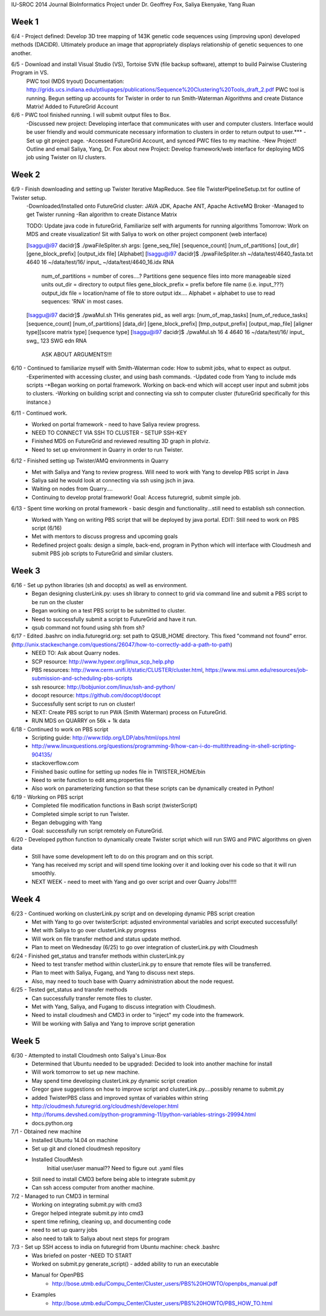 IU-SROC 2014 Journal
BioInformatics Project under Dr. Geoffrey Fox, Saliya Ekenyake, Yang Ruan

Week 1
____________________________________________________________________________________________________________________________________________
6/4 - Project defined: Develop 3D tree mapping of 143K genetic code sequences using (improving upon) developed methods (DACIDR). Ultimately 		produce an image that appropriately displays relationship of genetic sequences to one another.

6/5 - Download and install Visual Studio (VS), Tortoise SVN (file backup software), attempt to build Pairwise Clustering Program in VS.
	PWC tool (MDS tryout) Documentation: http://grids.ucs.indiana.edu/ptliupages/publications/Sequence%20Clustering%20Tools_draft_2.pdf
	PWC tool is running.
	Begun setting up accounts for Twister in order to run Smith-Waterman Algorithms and create Distance Matrix!
	Added to FutureGrid Account

6/6 - PWC tool finished running. I will submit output files to Box.
	-Discussed new project: Developing interface that communicates with user and computer clusters. Interface would be user friendly and 				would communicate necessary information to clusters in order to return output to user.***
	-Set up git project page.
	-Accessed FutureGrid Account, and synced PWC files to my machine.
	-New Project! Outline and email Saliya, Yang, Dr. Fox about new Project: Develop framework/web interface for deploying MDS job using 				Twister on IU clusters.

Week 2
____________________________________________________________________________________________________________________________________________
6/9 - Finish downloading and setting up Twister Iterative MapReduce. See file TwisterPipelineSetup.txt for outline of Twister setup.
	-Downloaded/Installed onto FutureGrid cluster: JAVA JDK, Apache ANT, Apache ActiveMQ Broker
	-Managed to get Twister running
	-Ran algorithm to create Distance Matrix

	TODO: Update java code in futureGrid, Familiarize self with arguments for running algorithms
	Tomorrow: Work on MDS and create visualization! Sit with Saliya to work on other project component (web interface)

	
	[lsaggu@i97 dacidr]$ ./pwaFileSpliter.sh
	args:  [gene_seq_file] [sequence_count] [num_of_partitions] [out_dir] [gene_block_prefix] [output_idx file] [Alphabet]
	[lsaggu@i97 dacidr]$ ./pwaFileSpliter.sh ~/data/test/4640_fasta.txt 4640 16 ~/data/test/16/ input_ ~/data/test/4640_16.idx RNA
		
		num_of_partitions = number of cores....?  Partitions gene sequence files into more manageable sized units
		out_dir = directory to output files
		gene_block_prefix = prefix before file name (i.e. input_???)
		output_idx file = location/name of file to store output idx....
		Alphabet = alphabet to use to read sequences: 'RNA' in most cases.
		


	[lsaggu@i97 dacidr]$ ./pwaMul.sh
	THis generates pid_ as well
	args:  [num_of_map_tasks] [num_of_reduce_tasks] [sequence_count] [num_of_partitions] [data_dir] [gene_block_prefix] [tmp_output_prefix] 		[output_map_file] [aligner type][score matrix type] [sequence type]
	[lsaggu@i97 dacidr]$ ./pwaMul.sh 16 4 4640 16 ~/data/test/16/ input_ swg_ 123 SWG edn RNA

		ASK ABOUT ARGUMENTS!!!

6/10 - Continued to familiarize myself with Smith-Waterman code: How to submit jobs, what to expect as output.
	-Experimented with accessing cluster, and using bash commands.
	-Updated code from Yang to include mds scripts
	-*Began working on portal framework. Working on back-end which will accept user input and submit jobs to clusters.
	-Working on building script and connecting via ssh to computer cluster (futureGrid specifically for this instance.)

6/11 - Continued work.
	- Worked on portal framework - need to have Saliya review progress.
	- NEED TO CONNECT VIA SSH TO CLUSTER - SETUP SSH-KEY
	- Finished MDS on FutureGrid and reviewed resulting 3D graph in plotviz.
	- Need to set up environment in Quarry in order to run Twister.

6/12 - Finished setting up Twister/AMQ environments in Quarry
	- Met with Saliya and Yang to review progress. Will need to work with Yang to develop PBS script in Java
	- Saliya said he would look at connecting via ssh using jsch in java.
	- Waiting on nodes from Quarry....
	- Continuing to develop protal framework! Goal: Access futuregrid, submit simple job.

6/13 - Spent time working on protal framework - basic desgin and functionality...still need to establish ssh connection.
	- Worked with Yang on writing PBS script that will be deployed by java portal. EDIT: Still need to work on PBS script (6/16)
	- Met with mentors to discuss progress and upcoming goals
	- Redefined project goals: design a simple, back-end, program in Python which will interface with Cloudmesh and submit PBS job scripts to 		FutureGrid and similar clusters. 

Week 3
______________________________________________________________________________________________________________________________________
6/16 - Set up python libraries (sh and docopts) as well as environment.
	- Began designing clusterLink.py: uses sh library to connect to grid via command line and submit a PBS script to be run on the cluster
	- Began working on a test PBS script to be submitted to cluster.
	- Need to successfully submit a script to FutureGrid and have it run.
	- qsub command not found using shh from sh?

6/17 - Edited .bashrc on india.futuregrid.org: set path to QSUB_HOME directory. This fixed "command not found" error. (http://unix.stackexchange.com/questions/26047/how-to-correctly-add-a-path-to-path)
	- NEED TO: Ask about Quarry nodes.
	- SCP resource: http://www.hypexr.org/linux_scp_help.php
	- PBS resources: http://www.cerm.unifi.it/static/CLUSTER/cluster.html, https://www.msi.umn.edu/resources/job-submission-and-scheduling-pbs-scripts
	- ssh resource: http://bobjunior.com/linux/ssh-and-python/
	- docopt resource: https://github.com/docopt/docopt

	- Successfully sent script to run on cluster!

	- NEXT: Create PBS script to run PWA (Smith Waterman) process on FutureGrid.
	- RUN MDS on QUARRY on 56k + 1k data

	
6/18 - Continued to work on PBS script
	- Scripting guide: http://www.tldp.org/LDP/abs/html/ops.html
	- http://www.linuxquestions.org/questions/programming-9/how-can-i-do-multithreading-in-shell-scripting-904135/
	- stackoverflow.com
	- Finished basic outline for setting up nodes file in TWISTER_HOME/bin
	- Need to write function to edit amq.properties file
	- Also work on parameterizing function so that these scripts can be dynamically created in Python!

6/19 - Working on PBS script
	- Completed file modification functions in Bash script (twisterScript)
	- Completed simple script to run Twister.
	- Began debugging with Yang
	- Goal: successfully run script remotely on FutureGrid.

6/20 - Developed python function to dynamically create Twister script which will run SWG and PWC algorithms on given data
	- Still have some development left to do on this program and on this script.
	- Yang has received my script and will spend time looking over it and looking over his code so that it will run smoothly.
	- NEXT WEEK - need to meet with Yang and go over script and over Quarry Jobs!!!!!

Week 4
________________________________________________________________________________________________________________________________________
6/23 - Continued working on clusterLink.py script and on developing dynamic PBS script creation
	- Met with Yang to go over twisterScript: adjusted environmental variables and script executed successfully!
	- Met with Saliya to go over clusterLink.py progress
	- Will work on file transfer method and status update method.
	- Plan to meet on Wednesday (6/25) to go over integration of clusterLink.py with Cloudmesh

6/24 - Finished get_status and transfer methods within clusterLink.py
	- Need to test transfer method within clusterLink.py to ensure that remote files will be transferred.
	- Plan to meet with Saliya, Fugang, and Yang to discuss next steps.
	- Also, may need to touch base with Quarry administration about the node request.

6/25 - Tested get_status and transfer methods
	- Can successfully transfer remote files to cluster.
	- Met with Yang, Saliya, and Fugang to discuss integration with Cloudmesh.
	- Need to install cloudmesh and CMD3 in order to "inject" my code into the framework.
	- Will be working with Saliya and Yang to improve script generation

Week 5
_________________________________________________________________________________________________________________________________________
6/30 - Attempted to install Cloudmesh onto Saliya's Linux-Box
	- Determined that Ubuntu needed to be upgraded: Decided to look into another machine for install
	- Will work tomorrow to set up new machine.
	- May spend time developing clusterLink.py dynamic script creation
	- Gregor gave suggestions on how to improve script and clusterLink.py....possibly rename to submit.py
	- added TwisterPBS class and improved syntax of variables within string

	- http://cloudmesh.futuregrid.org/cloudmesh/developer.html
	- http://forums.devshed.com/python-programming-11/python-variables-strings-29994.html
	- docs.python.org

7/1 - Obtained new machine
	- Installed Ubuntu 14.04 on machine
	- Set up git and cloned cloudmesh repository
	- Installed CloudMesh
		Initial user/user manual??
		Need to figure out .yaml files
	- Still need to install CMD3 before being able to integrate submit.py
	- Can ssh access computer from another machine.

7/2 - Managed to run CMD3 in terminal
	- Working on integrating submit.py with cmd3
	- Gregor helped integrate submit.py into cmd3
	- spent time refining, cleaning up, and documenting code
	- need to set up quarry jobs
	- also need to talk to Saliya about next steps for program

7/3 - Set up SSH access to india on futuregrid from Ubuntu machine: check .bashrc
	- Was briefed on poster -NEED TO START
	- Worked on submit.py generate_script() - added ability to run an executable
	- Manual for OpenPBS
		- http://bose.utmb.edu/Compu_Center/Cluster_users/PBS%20HOWTO/openpbs_manual.pdf
	- Examples
		- http://bose.utmb.edu/Compu_Center/Cluster_users/PBS%20HOWTO/PBS_HOW_TO.html
